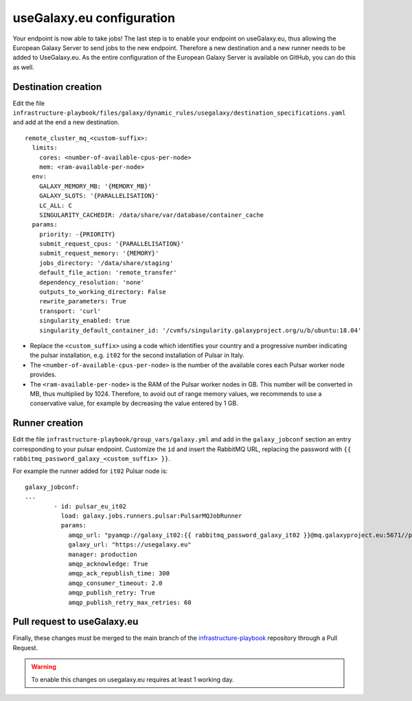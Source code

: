 useGalaxy.eu configuration
==========================

Your endpoint is now able to take jobs!
The last step is to enable your endpoint on useGalaxy.eu, thus allowing the European Galaxy Server
to send jobs to the new endpoint. Therefore a new destination and a new runner needs to be added to UseGalaxy.eu.
As the entire configuration of the European Galaxy Server is available on GitHub, you can do this as well.

Destination creation
--------------------

Edit the file ``infrastructure-playbook/files/galaxy/dynamic_rules/usegalaxy/destination_specifications.yaml`` and add at the end a new destination.

::

  remote_cluster_mq_<custom-suffix>:
    limits:
      cores: <number-of-available-cpus-per-node>
      mem: <ram-available-per-node>
    env:
      GALAXY_MEMORY_MB: '{MEMORY_MB}'
      GALAXY_SLOTS: '{PARALLELISATION}'
      LC_ALL: C
      SINGULARITY_CACHEDIR: /data/share/var/database/container_cache
    params:
      priority: -{PRIORITY}
      submit_request_cpus: '{PARALLELISATION}'
      submit_request_memory: '{MEMORY}'
      jobs_directory: '/data/share/staging'
      default_file_action: 'remote_transfer'
      dependency_resolution: 'none'
      outputs_to_working_directory: False
      rewrite_parameters: True
      transport: 'curl'
      singularity_enabled: true
      singularity_default_container_id: '/cvmfs/singularity.galaxyproject.org/u/b/ubuntu:18.04'

- Replace the ``<custom_suffix>`` using a code which identifies your country and a progressive number indicating the pulsar installation, e.g. ``it02`` for the second installation of Pulsar in Italy.

- The ``<number-of-available-cpus-per-node>`` is the number of the available cores each Pulsar worker node provides.

- The ``<ram-available-per-node>`` is the RAM of the Pulsar worker nodes in GB. This number will be converted in MB, thus multiplied by 1024. Therefore, to avoid out of range memory values, we recommends to use a conservative value, for example by decreasing the value entered by 1 GB.


Runner creation
---------------

Edit the file ``infrastructure-playbook/group_vars/galaxy.yml`` and add in the ``galaxy_jobconf`` section an entry corresponding to your pulsar endpoint. Customize the ``id`` and insert the RabbitMQ URL, replacing the password with ``{{ rabbitmq_password_galaxy_<custom_suffix> }}``.

For example the runner added for ``it02`` Pulsar node is:

::

  galaxy_jobconf:
  ...
          - id: pulsar_eu_it02
            load: galaxy.jobs.runners.pulsar:PulsarMQJobRunner
            params:
              amqp_url: "pyamqp://galaxy_it02:{{ rabbitmq_password_galaxy_it02 }}@mq.galaxyproject.eu:5671//pulsar/galaxy_it02?ssl=1"
              galaxy_url: "https://usegalaxy.eu"
              manager: production
              amqp_acknowledge: True
              amqp_ack_republish_time: 300
              amqp_consumer_timeout: 2.0
              amqp_publish_retry: True
              amqp_publish_retry_max_retries: 60


Pull request to useGalaxy.eu
----------------------------

Finally, these changes must be merged to the main branch of the `infrastructure-playbook <https://github.com/usegalaxy-eu/infrastructure-playbook>`_ repository through a Pull Request.

.. warning::

   To enable this changes on usegalaxy.eu requires at least 1 working day.

.. figure:: _static/img/destination_pr.png
   :scale: 40%
   :align: center

.. figure:: _static/img/runner_pr.png
   :scale: 40%
   :align: center
